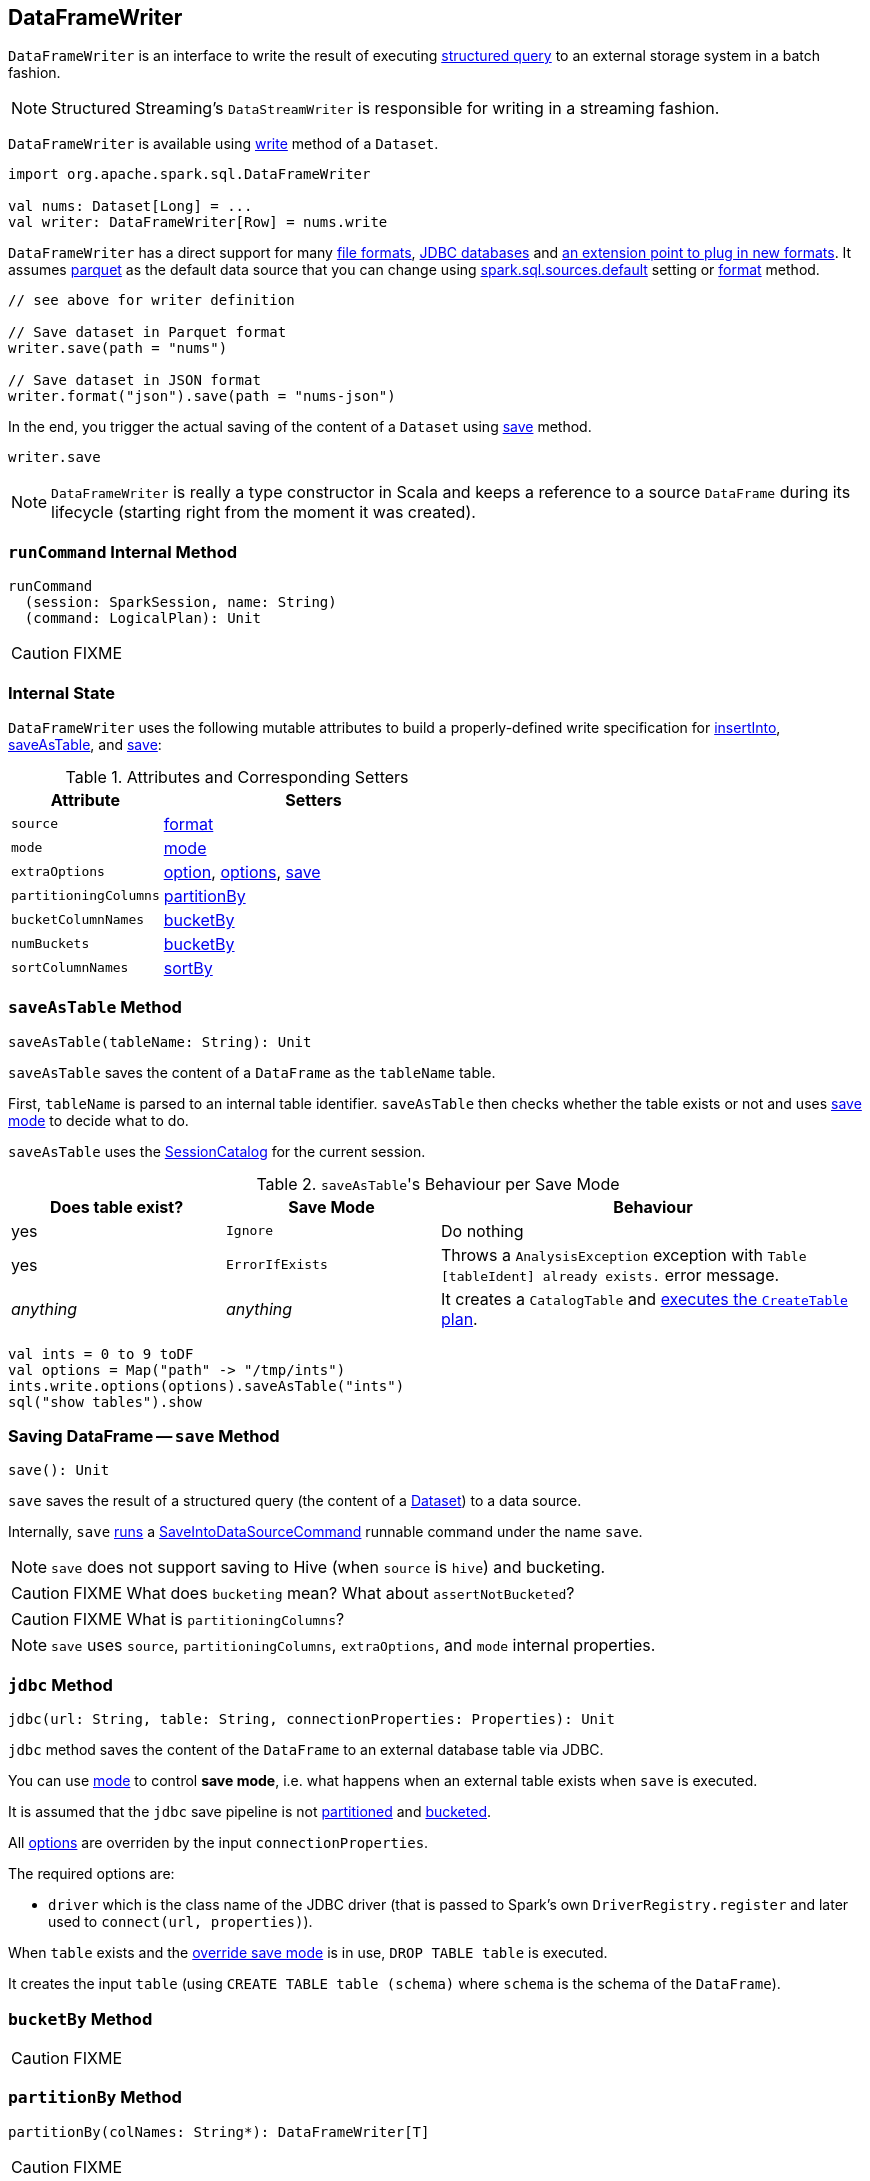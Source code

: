 == DataFrameWriter

`DataFrameWriter` is an interface to write the result of executing link:spark-sql-Dataset.adoc[structured query] to an external storage system in a batch fashion.

NOTE: Structured Streaming's `DataStreamWriter` is responsible for writing in a streaming fashion.

`DataFrameWriter` is available using link:spark-sql-DataFrame.adoc#write[write] method of a `Dataset`.

[source, scala]
----
import org.apache.spark.sql.DataFrameWriter

val nums: Dataset[Long] = ...
val writer: DataFrameWriter[Row] = nums.write
----

`DataFrameWriter` has a direct support for many <<writing-dataframes-to-files, file formats>>, <<jdbc, JDBC databases>> and <<format, an extension point to plug in new formats>>. It assumes <<parquet, parquet>> as the default data source that you can change using link:spark-sql-settings.adoc[spark.sql.sources.default] setting or <<format, format>> method.

[source, scala]
----
// see above for writer definition

// Save dataset in Parquet format
writer.save(path = "nums")

// Save dataset in JSON format
writer.format("json").save(path = "nums-json")
----

In the end, you trigger the actual saving of the content of a `Dataset` using <<save, save>> method.

[source, scala]
----
writer.save
----

NOTE: `DataFrameWriter` is really a type constructor in Scala and keeps a reference to a source `DataFrame` during its lifecycle (starting right from the moment it was created).

=== [[runCommand]] `runCommand` Internal Method

[source, scala]
----
runCommand
  (session: SparkSession, name: String)
  (command: LogicalPlan): Unit
----

CAUTION: FIXME

=== [[internal-state]] Internal State

`DataFrameWriter` uses the following mutable attributes to build a properly-defined write specification for <<insertInto, insertInto>>, <<saveAsTable, saveAsTable>>, and <<save, save>>:

.Attributes and Corresponding Setters
[cols="1,2",options="header"]
|===
|Attribute |Setters
|`source`        |<<format, format>>
|`mode` | <<mode, mode>>
|`extraOptions` | <<option, option>>, <<options, options>>, <<save, save>>
|`partitioningColumns` | <<partitionBy, partitionBy>>
|`bucketColumnNames` | <<bucketBy, bucketBy>>
|`numBuckets` | <<bucketBy, bucketBy>>
|`sortColumnNames` | <<sortBy, sortBy>>
|===

=== [[saveAsTable]] `saveAsTable` Method

[source, scala]
----
saveAsTable(tableName: String): Unit
----

`saveAsTable` saves the content of a `DataFrame` as the `tableName` table.

First, `tableName` is parsed to an internal table identifier. `saveAsTable` then checks whether the table exists or not and uses <<mode, save mode>> to decide what to do.

`saveAsTable` uses the link:spark-sql-SessionCatalog.adoc[SessionCatalog] for the current session.

.``saveAsTable``'s Behaviour per Save Mode
[cols="1,1,2",options="header"]
|===
| Does table exist? |Save Mode | Behaviour
| yes       | `Ignore` | Do nothing
| yes       | `ErrorIfExists` | Throws a `AnalysisException` exception with `Table [tableIdent] already exists.` error message.
| _anything_       | _anything_ | It creates a `CatalogTable` and link:spark-sql-SessionState.adoc#executePlan[executes the `CreateTable` plan].
|===

[source, scala]
----
val ints = 0 to 9 toDF
val options = Map("path" -> "/tmp/ints")
ints.write.options(options).saveAsTable("ints")
sql("show tables").show
----

=== [[save]] Saving DataFrame -- `save` Method

[source, scala]
----
save(): Unit
----

`save` saves the result of a structured query (the content of a link:spark-sql-Dataset.adoc[Dataset]) to a data source.

Internally, `save` <<runCommand, runs>> a link:spark-sql-LogicalPlan-RunnableCommand.adoc#SaveIntoDataSourceCommand[SaveIntoDataSourceCommand] runnable command under the name `save`.

NOTE: `save` does not support saving to Hive (when `source` is `hive`) and bucketing.

CAUTION: FIXME What does `bucketing` mean? What about `assertNotBucketed`?

CAUTION: FIXME What is `partitioningColumns`?

NOTE: `save` uses `source`, `partitioningColumns`, `extraOptions`, and `mode` internal properties.

=== [[jdbc]] `jdbc` Method

[source, scala]
----
jdbc(url: String, table: String, connectionProperties: Properties): Unit
----

`jdbc` method saves the content of the `DataFrame` to an external database table via JDBC.

You can use <<mode, mode>> to control *save mode*, i.e. what happens when an external table exists when `save` is executed.

It is assumed that the `jdbc` save pipeline is not <<partitionBy, partitioned>> and <<bucketBy, bucketed>>.

All <<options, options>> are overriden by the input `connectionProperties`.

The required options are:

* `driver` which is the class name of the JDBC driver (that is passed to Spark's own `DriverRegistry.register` and later used to `connect(url, properties)`).

When `table` exists and the <<mode, override save mode>> is in use, `DROP TABLE table` is executed.

It creates the input `table` (using `CREATE TABLE table (schema)` where `schema` is the schema of the `DataFrame`).

=== [[bucketBy]] `bucketBy` Method

CAUTION: FIXME

=== [[partitionBy]] `partitionBy` Method

[source, scala]
----
partitionBy(colNames: String*): DataFrameWriter[T]
----

CAUTION: FIXME

=== [[mode]] Defining Write Behaviour Per Sink's Existence (aka Save Mode) -- `mode` Method

[source, scala]
----
mode(saveMode: String): DataFrameWriter[T]
mode(saveMode: SaveMode): DataFrameWriter[T]
----

`mode` defines the behaviour of <<save, save>> when an external file or table (Spark writes to) already exists, i.e. `SaveMode`.

[[SaveMode]]
.Types of SaveMode (in alphabetical order)
[cols="1,2",options="header",width="100%"]
|===
| Name
| Description

| `Append`
| Records are appended to existing data.

| `ErrorIfExists`
| Exception is thrown.

| `Ignore`
| Do not save the records and not change the existing data in any way.

| `Overwrite`
| Existing data is overwritten by new records.
|===

=== [[option]][[options]] Writer Configuration -- `option` and `options` Methods

CAUTION: FIXME

=== [[writing-dataframes-to-files]] Writing DataFrames to Files

CAUTION: FIXME

=== [[format]] Specifying Alias or Fully-Qualified Class Name of DataSource -- `format` Method

CAUTION: FIXME Compare to DataFrameReader.

=== [[parquet]] Parquet

CAUTION: FIXME

NOTE: Parquet is the default data source format.

=== [[insertInto]] `insertInto` Method

CAUTION: FIXME
